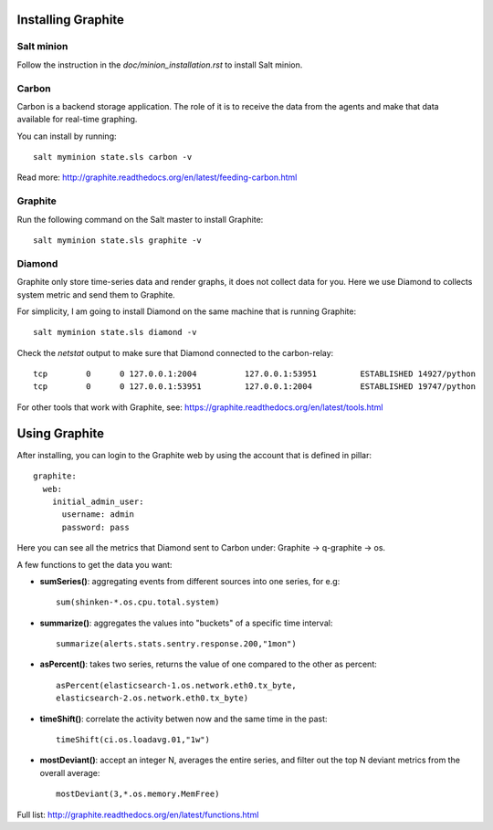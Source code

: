 Installing Graphite
===================

Salt minion
-----------

Follow the instruction in the `doc/minion_installation.rst` to install Salt
minion.

Carbon
------

Carbon is a backend storage application. The role of it is to receive the data
from the agents and make that data available for real-time graphing.

You can install by running::

  salt myminion state.sls carbon -v

Read more: http://graphite.readthedocs.org/en/latest/feeding-carbon.html

Graphite
--------

Run the following command on the Salt master to install Graphite::

  salt myminion state.sls graphite -v

Diamond
-------

Graphite only store time-series data and render graphs, it does not collect data for you. Here we use Diamond to collects system metric and send them to Graphite.

For simplicity, I am going to install Diamond on the same machine that is running Graphite::

  salt myminion state.sls diamond -v

Check the `netstat` output to make sure that Diamond connected to the carbon-relay::

  tcp        0      0 127.0.0.1:2004          127.0.0.1:53951         ESTABLISHED 14927/python
  tcp        0      0 127.0.0.1:53951         127.0.0.1:2004          ESTABLISHED 19747/python

For other tools that work with Graphite, see:
https://graphite.readthedocs.org/en/latest/tools.html

Using Graphite
==============

After installing, you can login to the Graphite web by using the account that
is defined in pillar::

  graphite:
    web:
      initial_admin_user:
        username: admin
        password: pass

Here you can see all the metrics that Diamond sent to Carbon under: Graphite -> q-graphite -> os.

A few functions to get the data you want: 

- **sumSeries()**: aggregating events from different sources into one series, for e.g::
    
    sum(shinken-*.os.cpu.total.system)

- **summarize()**: aggregates the values into "buckets" of a specific time
  interval::

    summarize(alerts.stats.sentry.response.200,"1mon")

- **asPercent()**: takes two series, returns the value of one compared to the
  other as percent::

    asPercent(elasticsearch-1.os.network.eth0.tx_byte,
    elasticsearch-2.os.network.eth0.tx_byte)

- **timeShift()**: correlate the activity betwen now and the same time in the
  past::

    timeShift(ci.os.loadavg.01,"1w")

- **mostDeviant()**: accept an integer N, averages the entire series, and
  filter out the top N deviant metrics from the overall average::

    mostDeviant(3,*.os.memory.MemFree)    

Full list: http://graphite.readthedocs.org/en/latest/functions.html
